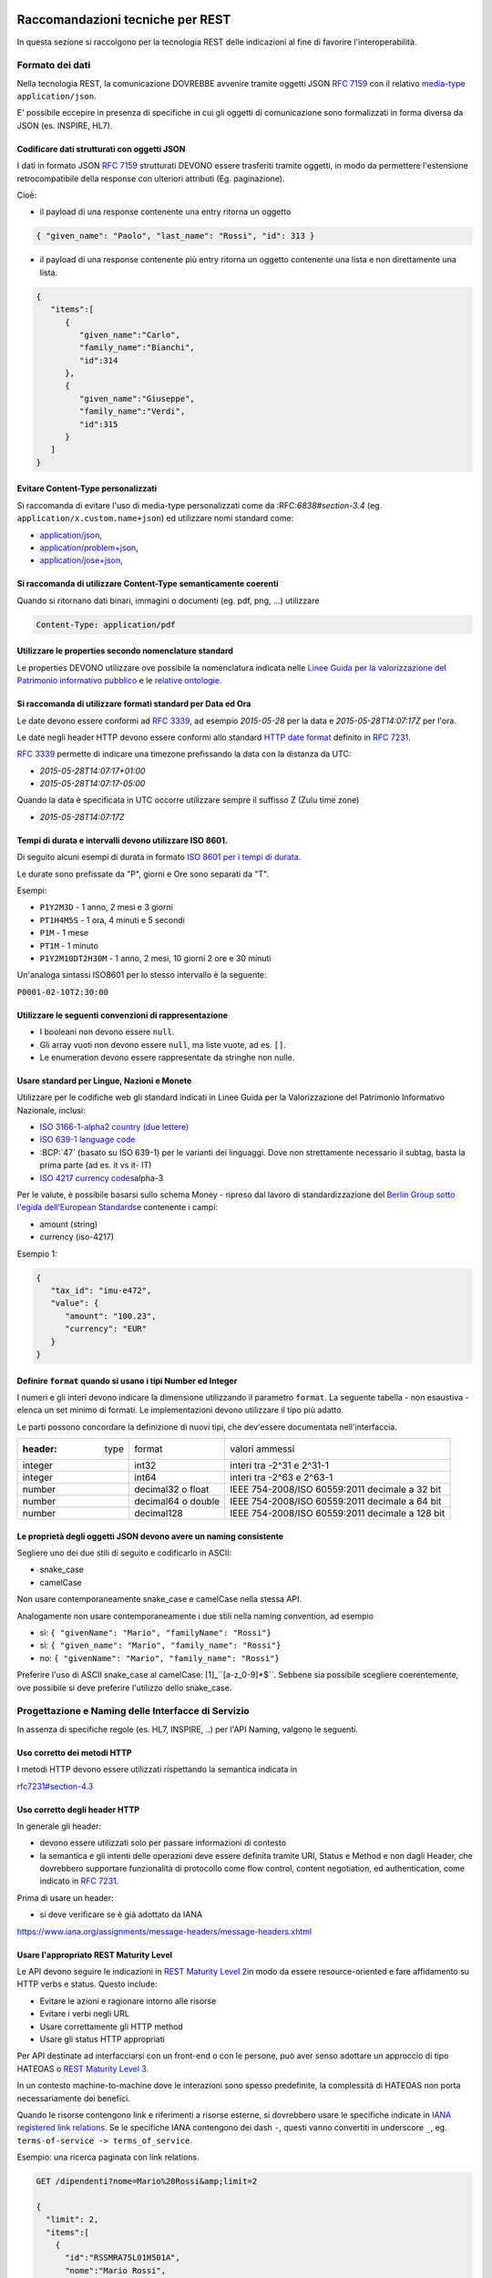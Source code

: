Raccomandazioni tecniche per REST
=================================

In questa sezione si raccolgono per la tecnologia REST
delle indicazioni al fine di favorire l'interoperabilità.

Formato dei dati
~~~~~~~~~~~~~~~~

Nella tecnologia REST, la comunicazione DOVREBBE avvenire tramite oggetti JSON :RFC:`7159` con il relativo
​\  `media-type​ <https://www.iana.org/assignments/media-types/media-types.xhtml>`__
``application/json``.

E' possibile eccepire in presenza di specifiche in cui gli oggetti di
comunicazione sono formalizzati in forma diversa da JSON (es. INSPIRE, HL7).

.. TODO: non è chiaro il fine del paragrafo, sembra in sovrapposizione con quanto scritto nel paragrafo precedente.

Codificare dati strutturati con oggetti JSON
^^^^^^^^^^^^^^^^^^^^^^^^^^^^^^^^^^^^^^^^^^^^

I dati in formato JSON :RFC:`7159` strutturati DEVONO essere trasferiti tramite ​oggetti
​, in modo da permettere l'estensione retrocompatibile della
response con ulteriori attributi (Eg. paginazione).

Cioè:

-  il payload di una response contenente una entry ritorna un oggetto

.. code-block:: JSON

    { "given_name": "Paolo", "last_name": "Rossi", "id": 313 }

-  il payload di una response contenente più entry ​ritorna un oggetto
   contenente una lista​ e non direttamente una lista.

.. code-block:: JSON

    {
       "items":[
          {
             "given_name":"Carlo",
             "family_name":"Bianchi",
             "id":314
          },
          {
             "given_name":"Giuseppe",
             "family_name":"Verdi",
             "id":315
          }
       ]
    }

Evitare Content-Type personalizzati
^^^^^^^^^^^^^^^^^^^^^^^^^^^^^^^^^^^

Si raccomanda di evitare l'uso di media-type personalizzati come da ​:RFC:`6838#section-3.4` (eg.
``application/x.custom.name+json``) ed utilizzare nomi standard come:

- `application/json​ <https://www.iana.org/assignments/media-types/application/json>`__,
- `application/problem+json​ <https://www.iana.org/assignments/media-types/application/problem+json>`__,
- `application/jose+json​ <https://www.iana.org/assignments/media-types/application/jose+json>`__,

Si raccomanda di utilizzare Content-Type semanticamente coerenti
^^^^^^^^^^^^^^^^^^^^^^^^^^^^^^^^^^^^^^^^^^^^^^^^^^^^^^^^^^^^^^^^^^^^^^^^^^^^^^^^^^^^^^^^

Quando si ritornano dati binari, immagini o documenti (eg. pdf, png, ...)
utilizzare

.. code-block::

   Content-Type: application/pdf


Utilizzare le properties secondo nomenclature standard
^^^^^^^^^^^^^^^^^^^^^^^^^^^^^^^^^^^^^^^^^^^^^^^^^^^^^^

Le properties DEVONO utilizzare ove possibile la nomenclatura indicata
nelle `Linee Guida per la valorizzazione del Patrimonio informativo
pubblico <https://docs.italia.it/italia/daf/lg-patrimonio-pubblico/it/bozza/>`__
e le `relative ontologie <https://github.com/italia/daf-ontologie-vocabolari-controllati>`__.


Si raccomanda di utilizzare formati standard per Data ed Ora
^^^^^^^^^^^^^^^^^^^^^^^^^^^^^^^^^^^^^^^^^^^^^^^^^^^^^^^^^^^^

Le date devono essere conformi ad :RFC:`3339`,
ad esempio `2015-05-28` per la data e `2015-05-28T14:07:17Z` per l'ora.

Le date negli header HTTP devono essere conformi allo standard
`HTTP date format`_ definito in :RFC:`7231`.

:RFC:`3339` permette di indicare una timezone prefissando la data con la
distanza da UTC:

-  `2015-05-28T14:07:17+01:00`
-  `2015-05-28T14:07:17-05:00`

Quando la data è specificata in UTC occorre utilizzare sempre il
suffisso Z (Zulu time zone)

-  `2015-05-28T14:07:17Z`

Tempi di durata e intervalli devono utilizzare ISO 8601.
^^^^^^^^^^^^^^^^^^^^^^^^^^^^^^^^^^^^^^^^^^^^^^^^^^^^^^^^

Di seguito alcuni esempi di durata in formato ​\ `ISO 8601 per i tempi
di durata​ <https://en.wikipedia.org/wiki/ISO_8601#Durations>`__.

Le durate sono prefissate da "P", giorni e Ore sono separati da "T".

Esempi:

- ``P1Y2M3D`` - 1 anno, 2 mesi e 3 giorni
- ``PT1H4M5S`` - 1 ora, 4 minuti e 5 secondi
- ``P1M`` - 1 mese
- ``PT1M`` - 1 minuto
- ``P1Y2M10DT2H30M`` - 1 anno, 2 mesi, 10 giorni 2 ore e 30 minuti

Un'analoga sintassi ISO8601 per lo stesso intervallo è la seguente:

``P0001-02-10T2:30:00``


Utilizzare le seguenti convenzioni di rappresentazione
^^^^^^^^^^^^^^^^^^^^^^^^^^^^^^^^^^^^^^^^^^^^^^^^^^^^^^

-  I booleani non devono essere ``null``.
-  Gli array vuoti non devono essere ``null``, ma liste vuote, ad es. ``[]``.
-  Le enumeration devono essere rappresentate da stringhe non nulle.

Usare standard per Lingue, Nazioni e Monete
^^^^^^^^^^^^^^^^^^^^^^^^^^^^^^^^^^^^^^^^^^^

Utilizzare per le codifiche web gli standard indicati in Linee Guida per
la Valorizzazione del Patrimonio Informativo Nazionale, inclusi:

-  `ISO 3166-1-alpha2 country (due lettere) <http://en.wikipedia.org/wiki/ISO_3166-1_alpha-2>`__
-  `ISO 639-1 language code <https://en.wikipedia.org/wiki/List_of_ISO_639-1_codes>`__
-  :BCP:`47` (basato su ISO 639-1) per le varianti dei linguaggi.
   Dove non strettamente necessario il subta​g​​, basta la prima parte (ad es. it vs it- IT)
-  `ISO 4217 currency codes​ <http://en.wikipedia.org/wiki/ISO_4217>`__
   alpha-3

Per le valute, è possibile basarsi sullo schema Money - ripreso dal
lavoro di standardizzazione del ​\ `Berlin Group sotto l'egida dell'European Standards​ <https://www.berlin-group.org/>`__
e contenente i campi:

-  amount​ (string)
-  currency (iso-4217)

Esempio 1:

.. code-block:: JSON

    {
       "tax_id": "imu-e472",
       "value": {
          "amount": "100.23",
          "currency": "EUR"
       }
    }


Definire ``format`` quando si usano i tipi Number ed Integer
^^^^^^^^^^^^^^^^^^^^^^^^^^^^^^^^^^^^^^^^^^^^^^^^^^^^^^^^^^^^

I numeri e gli interi devono indicare la dimensione utilizzando
il parametro ``format``. La seguente tabella - non esaustiva - elenca
un set minimo di formati. Le implementazioni devono utilizzare il tipo più adatto.

Le parti possono concordare la definizione di nuovi tipi, che dev'essere
documentata nell'interfaccia.

.. csv-table::

    :header:  type,   format,   valori ammessi
    integer,  int32,    interi tra -2^31 e 2^31-1
    integer,  int64,    interi tra -2^63 e 2^63-1
    number,   decimal32 o float,    IEEE 754-2008/ISO 60559:2011 decimale a 32 bit
    number,   decimal64 o double,    IEEE 754-2008/ISO 60559:2011 decimale a 64 bit
    number,   decimal128,   IEEE 754-2008/ISO 60559:2011 decimale a 128 bit


Le proprietà degli oggetti JSON devono avere un naming consistente
^^^^^^^^^^^^^^^^^^^^^^^^^^^^^^^^^^^^^^^^^^^^^^^^^^^^^^^^^^^^^^^^^^

Segliere uno dei due stili di seguito e codificarlo in ASCII:

-  snake_case
-  camelCase

Non usare contemporaneamente snake_case e camelCase nella stessa API.

Analogamente non usare contemporaneamente i due stili nella naming
convention, ad esempio

-  sì​: ``{ "givenName": "Mario", "familyName": "Rossi"}``
-  sì: ``{ "given_name": "Mario", "family_name": "Rossi"}``
-  no: ``{ "givenName": "Mario", "family_name": "Rossi"}``

Preferire l'uso di ASCII snake_case al camelCase:  [1]_``[a-z_0-9]*$``.
Sebbene sia possibile scegliere coerentemente, ove possibile si deve preferire
l'utilizzo dello snake_case.

Progettazione e Naming delle Interfacce di Servizio
~~~~~~~~~~~~~~~~~~~~~~~~~~~~~~~~~~~~~~~~~~~~~~~~~~~

In assenza di specifiche regole (es. HL7, INSPIRE, ..) per l'API Naming,
valgono le seguenti.

Uso corretto dei metodi HTTP
^^^^^^^^^^^^^^^^^^^^^^^^^^^^

I metodi HTTP devono essere utilizzati rispettando la semantica indicata
in

`rfc7231#section-4.3 <https://tools.ietf.org/html/rfc7231#section-4.3>`__

Uso corretto degli header HTTP
^^^^^^^^^^^^^^^^^^^^^^^^^^^^^^

In generale gli header:

-  devono essere utilizzati solo per passare informazioni di contesto
-  la semantica e gli intenti delle operazioni deve essere definita
   tramite URI, Status e Method e non dagli Header, che dovrebbero supportare
   funzionalità di protocollo come flow control, content negotiation, ed authentication,
   come indicato ​in :RFC:`7231`.

Prima di usare un header:

-  si deve verificare se è già adottato da IANA

`https://www.iana.org/assignments/message-headers/message-headers.xhtml <https://www.iana.org/assignments/message-headers/message-%20headers.xhtml>`__

Usare l'appropriato REST Maturity Level
^^^^^^^^^^^^^^^^^^^^^^^^^^^^^^^^^^^^^^^

Le API devono seguire le indicazioni in ​\ `REST Maturity Level
2​ <http://martinfowler.com/articles/richardsonMaturityModel.html#level2>`__
in modo da essere resource-oriented e fare affidamento su HTTP verbs e
status. Questo include:

-  Evitare le azioni e ragionare intorno alle risorse
-  Evitare i verbi negli URL
-  Usare correttamente gli HTTP method
-  Usare gli status HTTP appropriati

Per API destinate ad interfacciarsi con un front-end o con le persone,
può aver senso adottare un approccio di tipo HATEOAS o ​\ `REST Maturity
Level
3​ <http://martinfowler.com/articles/richardsonMaturityModel.html#level3>`__.

In un contesto machine-to-machine dove le interazioni sono spesso
predefinite, la complessità di HATEOAS non porta necessariamente dei
benefici.

Quando le risorse contengono link e riferimenti a risorse esterne, si
dovrebbero usare le specifiche indicate in ​\ `IANA registered link
relations​ <http://www.iana.org/assignments/link-relations/link-relations.xml>`__.
Se le specifiche IANA contengono dei dash ``-``, questi vanno convertiti
in underscore ``_``, e​g. ``terms-of-service -> terms_of_service``.

Esempio: una ricerca paginata con link relations.

.. code-block::

    GET /dipendenti?nome=Mario%20Rossi&amp;limit=2

    {
      "limit": 2,
      "items":[
        {
          "id":"RSSMRA75L01H501A",
          "nome":"Mario Rossi",
          "coniuge":{
            "href":"https://...",
            "id":"BNCFNC75A41H501G",
            "nome":"Francesca Bianchi"
          }
        },
        {
          "id":"RSSMRA77L01H501A",
          "nome":"Mario Rossi",
          "coniuge":{
            "href":"https://...",
            "id":"VRDBNC81A41H501S",
            "nome":"Bianca Verdi"
          }
        }
      ],
      "first":"https://...",
      "next":"https://...",
      "prev":"https://...",
      "last":"https://..."
    }


Usare parole separate da trattino "-" per i Path
^^^^^^^^^^^^^^^^^^^^^^^^^^^^^^^^^^^^^^^^^^^^^^^^

Questo si applica solo al Path, e non ai parametri del path (eg.
{tax_code_id}).

Esempio:

::

    /​tax-code​/{tax_code_id}

Inoltre, il Path dovrebbe essere semplice, intuitivo e coerente.

Usare un case consistente snake_case o camelCase per i Query Parameters
^^^^^^^^^^^^^^^^^^^^^^^^^^^^^^^^^^^^^^^^^^^^^^^^^^^^^^^^^^^^^^^^^^^^^^^

Una volta scelto un case, siate consistenti: non mescolare snake_case e
camelCase nella stessa API.

I nomi utilizzati devono usare abbreviazioni e acronimi universalmente
riconosciuti

Preferire Hyphenated-Pascal-Case per gli header HTTP
^^^^^^^^^^^^^^^^^^^^^^^^^^^^^^^^^^^^^^^^^^^^^^^^^^^^

Esempi:

::

    Accept-Encoding

    Apply-To-Redirect-Ref

    Disposition-Notification-Options

    Original-Message-ID

Le collezioni di risorse devono usare nomi al plurale
^^^^^^^^^^^^^^^^^^^^^^^^^^^^^^^^^^^^^^^^^^^^^^^^^^^^^

Differenziare il nome delle collezioni e delle risorse permette di
separare a livello di URI endpoint che sono in larga parte funzionalmente differenti.

Esempio 1: ricerca documenti per data in una collezione

::

    GET /​documenti​?data=2018-05-01

    {
      "items": [ .. ]
      "limit": 10
      "next_cursor": 21314123
    }

Esempio 2: recupera un singolo documento

::

    GET /​documento​/21314123

    {

      "id": 21314123
      "title: "Atto di nascita ...",
      ..
    }

Utilizzare Query Strings standardizzate
^^^^^^^^^^^^^^^^^^^^^^^^^^^^^^^^^^^^^^^

Esempio 1: La paginazione dev'essere implementata tramite i parametri:

::

    cursor, limit, offset, sort

Esempio 2: La ricerca, il filtering e l'embedding dei parametri
dev'essere implementata tramite i parametri:

::

    q, fields. embed

E' possibile trovare un elenco di parametri standardizzati nel
repository:

- https://github.com/teamdigitale/openapi/tree/master/docs

Non usare l'header ``Link`` :RFC:`8288` se la response è in JSON
^^^^^^^^^^^^^^^^^^^^^^^^^^^^^^^^^^^^^^^^^^^^^^^^^^^^^^^^^^^^^^^^^

Eventuali link a risorse vanno restituiti nel payload. Va\' invece
evitato di ritornare l'header ``Link`` definito in :RFC:`8288`
(già :RFC:`5988`).

Usare URI assoluti nei risultati
^^^^^^^^^^^^^^^^^^^^^^^^^^^^^^^^

Restituendo URI assoluti si indica chiaramente al client l'indirizzo
delle risorse di destinazione e non si obbligano i client a fare
"inferenza" dal contesto.

Usare lo schema Problem JSON per le risposte di errore
^^^^^^^^^^^^^^^^^^^^^^^^^^^^^^^^^^^^^^^^^^^^^^^^^^^^^^

In caso di errori si deve ritornare:

-  un payload di tipo Problem definito in ​:RFC:`7807`
-  il media type dev'essere ``application/problem+json``
-  lo status code dev'essere esplicativo
-  l'oggetto può essere esteso

Quando si restituisce un errore è importante *non esporre dati interni*
delle applicazioni e seguire le indicazioni nel §6.4 delle `Linee Guida per lo sviluppo di sicuro di codice`_


Ottimizzare l'uso della banda e migliorare la responsività
~~~~~~~~~~~~~~~~~~~~~~~~~~~~~~~~~~~~~~~~~~~~~~~~~~~~~~~~~~

Utilizzare quando possibile:

-  gzip compression;
-  paginazione;
-  un filtro sugli attributi necessari;
-  le specifiche di optimistic locking (etag, if-(none-)match)

E' possibile ridurre l'uso della banda e velocizzare le richieste
filtrando i campi delle risorse restituite. Si vedano qui ulteriori
informazioni su come supportare il filtraggio dei campi delle risorse
ritornate:

https://cloud.google.com/compute/docs/api/how-tos/performance#partial

Esempio 1: Non filtrato

::

    >> Request:
    GET http://api.example.org/resources/123 HTTP/1.1
    HTTP/1.1 200 OK

    << Response:
    Content-Type: application/json

    {
      "id":"cddd5e44-dae0-11e5-8c01-63ed66ab2da5",
      "name":"Mario Rossi",
      "address":"via del Corso, Roma, Lazio, Italia",
      "birthday":"1984-09-13",
      "partner":{
        "id":"1fb43648-dae1-11e5-aa01-1fbc3abb1cd0",
        "name":"Maria Rossi",
        "address":"via del Corso, Roma, Lazio, Italia",
        "birthday":"1988-04-07"
      }
    }

Esempio 2: Filtrato `<http://zalando.github.io/restful-api-guidelines/index.html#filtered>`__

::

    >> Request:
    GET http://api.example.org/resources/123?fields=(name,partner(name)) HTTP/1.1

    << Response:
    HTTP/1.1 200 OK
    Content-Type: application/json

    {
        "name": "Mario Rossi",
        "partner": {
            "name": "Maria Rossi"
        }
    }

Effettuare la Resource Expansion permette di ridurre il numero di
richieste, quando bisogna ritornare risorse correlate tra loro.

In tal caso va usato:

-  il​ parametro ``embed`` utilizzando lo stesso formato dei campi per il
   filtering
-  l'attributo ``_embedded`` contenente le entry espanse.

::

    >> Request:
    GET /tax_code/MRORSS12T05E472W?embed=(person) HTTP/1.1

    << Response:
    {
      "tax_code":"MRORSS12T05E472W",
      "_embedded":{
        "person":{
          "given_name":"Mario",
          "family_name":"Rossi",
          "id":"1234-ABCD-7890"
        }
      }
    }


Di default il caching deve essere disabilitato tramite:
^^^^^^^^^^^^^^^^^^^^^^^^^^^^^^^^^^^^^^^^^^^^^^^^^^^^^^^

-  Cache-Control​: no-cache header.

in modo da evitare che delle richieste vengano inopportunamente messe in
cache.

Le API che supportano il caching devono documentare le varie limitazioni
e modalità di

utilizzo tramite gli header definiti in :RFC:`7234`

-  Cache-Control
-  Vary

Eventuali conflitti nella creazione di risorse vanno gestiti tramite gli
header:

-  `ETag <https://tools.ietf.org/html/rfc7232#section-2.3>`__
-  `If-Match <https://tools.ietf.org/html/rfc7232#section-3.1>`__
-  `If-None-Match​ <https://tools.ietf.org/html/rfc7232#section-3.2>`__.

contenenti un hash del response body, un hash dell'ultimo campo
modificato della entry o un numero di versione.

Se l'etag della entry su cui si opera non corrisponde al valore della
richiesta, la response ritorna lo status code ``412 - precondition failed``.

Le API devono supportare la paginazione delle collezioni tramite:
^^^^^^^^^^^^^^^^^^^^^^^^^^^^^^^^^^^^^^^^^^^^^^^^^^^^^^^^^^^^^^^^^

-  paginazione classica tramite i query parameter offset e limit

-  paginazione con cursore; la paginazione a cursore permette
   l'implementazione di pagine con infinite scrolling.

La paginazione dovrebbe essere implementata in modo da limitare l'uso
improprio delle API (eg. download in parallelo di interi dataset, ...)

Per il ripristino del download di un documento si faccia riferimento a
Range Requests :RFC:`7233`.


Supportare le informazioni di inoltro tramite l'header Forwarded
^^^^^^^^^^^^^^^^^^^^^^^^^^^^^^^^^^^^^^^^^^^^^^^^^^^^^^^^^^^^^^^^

Le informazioni di inoltro HTTP (eg. indirizzo ip di provenienza,
destinazione ...) erogatori devono essere:

-  preservate​ dall'infrastruttura

-  scambiate tramite l'header Forwarded definito in :RFC:`7239` e pronto per
   IPv6 :RFC:`8200`.

eg.

.. ::

   Forwarded: for=192.0.2.60; for="[2001:db8:cafe::17]"; proto=https; by=203.0.113.43

Gli header ``X-Forwarded-For`` ``X-Forwarded-Host`` e ``X-Forwarded-Proto`` - che
non hanno un comportamento codificato e dipendono dalle varie implementazioni,
devono comunque essere supportati e preservati.


Riferimenti
~~~~~~~~~~~~~~

Specifiche

-  `OpenAPI
   Specification <https://github.com/OAI/OpenAPI-Specification/>`__
- :BCP:`bcp47`


Articoli

-  `Roy Thomas Fielding - Architectural Styles and the Design of Network-Based <http://www.ics.uci.edu/~fielding/pubs/dissertation/top.htm>`__
-  `Software Architectures​ <http://www.ics.uci.edu/~fielding/pubs/dissertation/top.htm>`__ Definizione teorica dell'approccio REST.


Libri​

-  `PIs: From Start to Finish <http://www.infoq.com/minibooks/emag-web-%20api>`__

-  `Blogs <http://www.amazon.de/REST-Practice-Hypermedia-Systems-%20Architecture/dp/0596805829>`__

-  `Service Design Patterns <http://www.servicedesignpatterns.com/>`__

-  `REST in Practice: Hypermedia and Systems Architecture <http://www.amazon.de/REST-Practice-Hypermedia-Systems-%20Architecture/dp/0596805829>`__

-  `Build APIs You Won't Hate <https://leanpub.com/build-apis-you-wont-hate>`__

-  `InfoQ eBook - Web A​PIs: From Start to Finish​ <http://www.infoq.com/minibooks/emag-web-%20api>`__\ `¶ <http://www.infoq.com/minibooks/emag-web-api>`__

​Blogs

-  `Lessons-learned blog: Thoughts on RESTful API
   Design <http://restful-api-%20design.readthedocs.org/en/latest/>`__

.. [1]
   a-z\_



Raccomandazioni tecniche per SOAP
==================================

l'utilizzo del protocollo SOAP ai fini di interoperabilità è l'oggetto
del WS-I Basic Profile (BP) la cui versione 2.01 (ultima versione
rilasciata) è quella a cui fa riferimento il ModI. In particolare il
BP2.0 impiega SOAP 1.22 e WS-Addressing3. I framework implementativi più
diffusi sono conformi a questa specifica sulla quale quindi il presente
documento non si soffermerà. Indichiamo di seguito invece le best
practice relative alla specifica dei servizi e del formato dei dati.

Formato dei dati
~~~~~~~~~~~~~~~~~~~~~~~~~~

Codificare dati strutturati con oggetti XML

I dati strutturati devono essere trasferiti tramite ​oggetti XML​ che
utilizzano elementi contenitivi per le liste:

-  il payload di una response contenente una entry ritorna un oggetto

.. code-block:: XML

    <persona givenName="Paolo" familyName="Rossi" id="313" />

-  il payload di una response contenente più entry ​ritorna un oggetto
   contenente

una lista​ e non direttamente una lista.

.. code-block:: XML

    <persone>
        <persona givenName="Carlo" familyName="Bianchi" id="314" />
        <persona givenName="Giuseppe" familyName="Verdi" id="315" />
    </persone>

Vanno utilizzati namespace e definiti specifici XSD.

Evitare Content-Type personalizzati
^^^^^^^^^^^^^^^^^^^^^^^^^^^^^^^^^^^

1 Cf. ​\ http://ws-i.org/profiles/BasicProfile-2.0-2010-11-09.html

2 Cf. ​\ https://www.w3.org/TR/soap12/

3 Cf. ​\ `https://www.w3.org/Submission/ws-
addressing/ <https://www.w3.org/Submission/ws-addressing/>`__

Evitare l'uso di media-type personalizzati come da ​\ `RFC 6838 <https://tools.ietf.org/html/rfc6838#section-3.4>`__
^^^^^^^^^^^^^^^^^^^^^^^^^^^^^^^^^^^^^^^^^^^^^^^^^^^^^^^^^^^^^^^^^^^^^^^^^^^^^^^^^^^^^^^^^^^^^^^^^^^^^^^^^^^^^^^^^^^^^^^^^

(eg.application/x.custom.name+xml) ed utilizzare nomi standard come
​ `application/xml`_

Utilizzare embedding o referencing per trasferire i dati binari.
l'inserimento di dati binari all'interno del payload può avvenire o tramite embedding (ed in questo
caso la codifica base64 è da preferirsi a quella esadecimale) oppure tramite referencing.

Attributi ed elementi devono utilizzare ove possibile la nomenclatura indicata
^^^^^^^^^^^^^^^^^^^^^^^^^^^^^^^^^^^^^^^^^^^^^^^^^^^^^^^^^^^^^^^^^^^^^^^^^^^^^^

nelle Linee Guida per la valorizzazione del Patrimonio informativo
nazionale e le relative ontologie

Utilizzare formati standard per Data ed Ora
^^^^^^^^^^^^^^^^^^^^^^^^^^^^^^^^^^^^^^^^^^^

Le date devono essere conformi ad :RFC:`3339`,
ad esempio `2015-05-28` per la data e `2015-05-28T14:07:17Z` per l'ora.

Le date negli header HTTP devono essere conformi allo standard
`HTTP date format`_ definito in :RFC:`7231`.

:RFC:`3339` permette di indicare una timezone prefissando la data con la
distanza da UTC:

-  `2015-05-28T14:07:17+01:00`
-  `2015-05-28T14:07:17-05:00`

Quando la data è specificata in UTC occorre utilizzare sempre il
suffisso Z (Zulu time zone)

-  `2015-05-28T14:07:17Z`

Tempi di durata e intervalli devono utilizzare ISO 8601.
^^^^^^^^^^^^^^^^^^^^^^^^^^^^^^^^^^^^^^^^^^^^^^^^^^^^^^^^

Di seguito alcuni esempi di durata in formato ​\ `ISO 8601 per i tempi
di durata​ <https://en.wikipedia.org/wiki/ISO_8601#Durations>`__.

Le durate sono prefissate da "P", giorni e Ore sono separati da "T".

Esempi:

- ``P1Y2M3D`` - 1 anno, 2 mesi e 3 giorni
- ``PT1H4M5S`` - 1 ora, 4 minuti e 5 secondi
- ``P1M`` - 1 mese
- ``PT1M`` - 1 minuto
- ``P1Y2M10DT2H30M`` - 1 anno, 2 mesi, 10 giorni 2 ore e 30 minuti

Un'analoga sintassi ISO8601 per lo stesso intervallo è la seguente:

``P0001-02-10T2:30:00``

Utilizzare le convenzioni di rappresentazione
^^^^^^^^^^^^^^^^^^^^^^^^^^^^^^^^^^^^^^^^^^^^^

Si consiglia l'utilizzo di elementi come figli di un elemento quando:

-  Può esistere come elemento a se stante

-  Occorre definire una lista (gli attributi non possono essere
   multivalore)

I nomi delle liste devono essere al plurale.
^^^^^^^^^^^^^^^^^^^^^^^^^^^^^^^^^^^^^^^^^^^^

I ``Boolean`` non devono essere mai null.
^^^^^^^^^^^^^^^^^^^^^^^^^^^^^^^^^^^^^^^^^^

Le properties devono avere un naming consistente
^^^^^^^^^^^^^^^^^^^^^^^^^^^^^^^^^^^^^^^^^^^^^^^^

l'utilizzo più frequente è quello di camelCase sia per gli elementi che
per gli attributi. In alcuni casi è possibile utilizzare PascalCase per
gli elementi e camelCase per gli attributi (come nel
​\ `NIME <https://en.wikipedia.org/wiki/National_Information_Exchange_Model>`__\ 4)

Usare standard per Lingue, Nazioni e Monete
^^^^^^^^^^^^^^^^^^^^^^^^^^^^^^^^^^^^^^^^^^^

Utilizzare per le codifiche web gli standard indicati in Linee Guida per
la Valorizzazione del Patrimonio Informativo Nazionale, inclusi:

-  `ISO 3166-1-alpha2 country (due lettere) <http://en.wikipedia.org/wiki/ISO_3166-1_alpha-2>`__
-  `ISO 639-1 language code <https://en.wikipedia.org/wiki/List_of_ISO_639-1_codes>`__
-  :BCP:`47` (basato su ISO 639-1) per le varianti dei linguaggi.
   Dove non strettamente necessario il subta​g​​, basta la prima parte (ad es. it vs it- IT)
-  `ISO 4217 currency codes​ <http://en.wikipedia.org/wiki/ISO_4217>`__
   alpha-3 usato in FatturePA_

Nel caso di importi, l'elemento dovrà contenere sia un elemento o attributo di tipo

standard xs:currency che una indicazione del codice della valuta. Ad esempio:

.. code-block:: XML

    <prezzo valuta="EUR" totale="100.00" />

Progettazione e Naming delle Interfacce di Servizio
~~~~~~~~~~~~~~~~~~~~~~~~~~~~~~~~~~~~~~~~~~~~~~~~~~~~~

Ai fini del progetto delle interfacce di servizio, esistono diverse
metodologie. In particolare nel ModI si suggerisce l'utilizzo della metodologia di identificazione
delle interfacce contenuta nel libro ​\ `UML Components`_ che permette di identificare servizi ed operazioni per
i singoli componenti applicativi.

Descrittività dei nomi utilizzati
^^^^^^^^^^^^^^^^^^^^^^^^^^^^^^^^^^
I nomi utilizzati per servizi ed operazioni nelle interfacce di servizio
devono essere auto-descrittivi e fornire quanta più informazione possibile riguardo al
comportamento implementato.

Occorre inoltre eliminare il rischio di collisioni tra
nomi in differenti domini nel caso in cui un termine possa avere dei significati multipli
(es. protocollo).

Si deve inoltre evitare l'utilizzo di acronimi quando questi non siano
universalmente riconosciuti anche al di fuori del dominio applicativo.


Utilizzo di camelCase e PascalCase
^^^^^^^^^^^^^^^^^^^^^^^^^^^^^^^^^^^^

I nomi dei servizi devono essere specificati in PascalCase mentre per le
operazioni implementate e gli argomenti si utilizza il camelCase.

Utilizzo di nomi agnostici rispetto all'implementazione
^^^^^^^^^^^^^^^^^^^^^^^^^^^^^^^^^^^^^^^^^^^^^^^^^^^^^^^^^^

I nomi utilizzati per i servizi e le operazioni non dovrebbero rivelare
dettagli implementativi.

4 Cf.
​\ https://en.wikipedia.org/wiki/National_Information_Exchange_Model

Non includere il numero di versione all'interno del nome del servizio
^^^^^^^^^^^^^^^^^^^^^^^^^^^^^^^^^^^^^^^^^^^^^^^^^^^^^^^^^^^^^^^^^^^^^

Non includere la parola Service nel nome del servizio
^^^^^^^^^^^^^^^^^^^^^^^^^^^^^^^^^^^^^^^^^^^^^^^^^^^^^^^^^^^^^^^^^^^^^

Unicità dei namespace e utilizzo di pattern fissi
^^^^^^^^^^^^^^^^^^^^^^^^^^^^^^^^^^^^^^^^^^^^^^^^^^^^^^^^^^^^^^^^^^^^^

Ogni servizio all'interno del WSDL deve avere un suo namespace unico. I
namespace

utilizzati per i servizi devono seguire un pattern specifico. In
particolare, per i servizi:

::

    http://<dominioOrganizzativo>/ws/<DominioApplicativo>/<NomeServizio>/V<major>

dove:

- ``<dominioOrganizzativo>`` indica l'organizzazione che espone il servizio,
- ``<DominioApplicativo>`` indica il settore all'interno dell'organizzazione,
- ``<NomeServizio>`` segue le specifiche di cui ai punti precedenti, e <major> indica il
  numero di versione (difatti non inserito nel nome del servizio).

Per quanto riguarda gli XSD all'interno del WSDL si segue il pattern
seguente:

::

    http://<dominioOrganizzativo>/xmlns/<DominioApplicativo>



Ottimizzare l'uso della banda e migliorare la responsività
^^^^^^^^^^^^^^^^^^^^^^^^^^^^^^^^^^^^^^^^^^^^^^^^^^^^^^^^^^^
Utilizzare quando possibile, in special modo per le operazioni che
ritornano liste e risultati di ricerche:

-  gzip compression;
-  paginazione;
-  un filtro sugli attributi necessari.

Le interfacce devono supportare la paginazione delle collezioni tramite:

-  paginazione classica tramite parametri ``offset`` e ``limit``
-  paginazione a cursore permette l'implementazione di pagine con
   infinite scrolling.

La paginazione deve essere implementata in modo da limitare l'uso
improprio delle interfacce

(eg. download in parallelo di interi dataset, …)


Di default il caching deve essere disabilitato
^^^^^^^^^^^^^^^^^^^^^^^^^^^^^^^^^^^^^^^^^^^^^^

E' possibile disabilitare il caching tramite l'header:

-  Cache-Control: no-cache header.

in modo da evitare che delle richieste vengano inopportunamente messe in
cache.

Le API che supportano il caching devono documentare le varie limitazioni
e modalità di

utilizzo tramite gli header definiti in :RFC:`7324`

-  Cache-Control
-  Vary

In generale le richieste SOAP utilizzando il metodo HTTP POST (non
idempotente), ma nei casi in cui l'operazione effettuata è idempotente è
possibile implementare meccanismi di caching simili a quelli visti nel
caso REST.



Utilizzo degli status code HTTP
^^^^^^^^^^^^^^^^^^^^^^^^^^^^^^^
.. TODO verificare alla luce di quanto indicato negli altri capitoli

La versione 1.2 di SOAP definisce in dettaglio (si veda la parte 2 della
specifica) l'utilizzo di codici di stato HTTP come confermato dal basic profile 2.0.
Si richiede quindi l'utilizzo di questi codici.

Riferimenti
~~~~~~~~~~~~~~~~~~


.. _`HTTP date format`: :RFC:`7231#section-7.1.1.1`

.. _`Linee Guida per lo sviluppo di sicuro di codice`:
    https://www.agid.gov.it/sites/default/files/repository_files/documentazione/linee_guida_per_lo_sviluppo_sicuro_di_codice_v1.0.pdf

.. _FatturePA: http://www.fatturapa.gov.it/export/fatturazione/sdi/Specifiche_tecniche_del_formato_FatturaPA_v1.0.pdf


Specifiche


.. _application/xml: https://www.iana.org/assignments/media-types/application/xml

SOAP 1.2 ​\ `Parte 1​ <https://www.w3.org/TR/soap12/>`__ e ​\ `Parte
2 <https://www.w3.org/TR/soap12-part2/>`__

`WS-I Basic Profile
2.0 <http://ws-i.org/profiles/BasicProfile-2.0-2010-11-09.html>`__

`WS-Addressing <https://www.w3.org/Submission/ws-addressing/>`__

`Standard eHealth
Ontario <https://www.ehealthontario.on.ca/architecture/education/courses/service-%20oriented-architecture/downloads/SOA-ServiceNamingConventions.pdf>`__

Libri

.. _`UML Components`: https://www.pearson.com/us/higher-education/program/Cheesman-UML-Components-A-Simple-Process-for-Specifying-Component-Based-pro%20Software/PGM319361.html>

